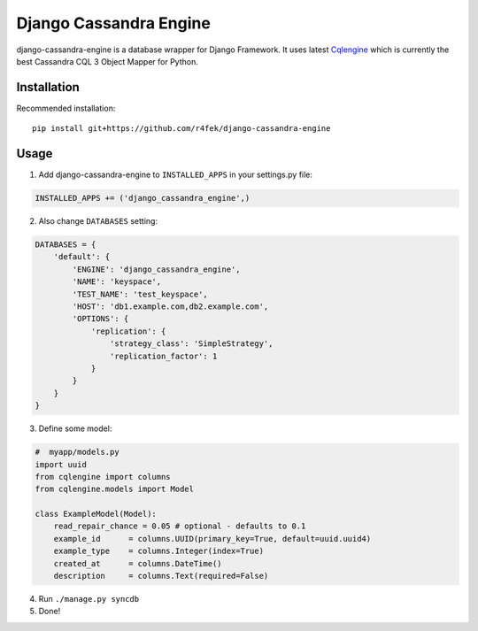 Django Cassandra Engine
=======================

django-cassandra-engine is a database wrapper for Django Framework.
It uses latest `Cqlengine <https://github.com/cqlengine/cqlengine>`_ which is currently the best Cassandra CQL 3 Object Mapper for Python.

Installation
------------

Recommended installation::

  pip install git+https://github.com/r4fek/django-cassandra-engine
  

Usage
-----

1. Add django-cassandra-engine to ``INSTALLED_APPS`` in your settings.py file::

.. code:: python

   INSTALLED_APPS += ('django_cassandra_engine',)
   
2. Also change ``DATABASES`` setting:

.. code:: python

   DATABASES = {
       'default': {
           'ENGINE': 'django_cassandra_engine',
           'NAME': 'keyspace',
           'TEST_NAME': 'test_keyspace',
           'HOST': 'db1.example.com,db2.example.com',
           'OPTIONS': {
               'replication': {
                   'strategy_class': 'SimpleStrategy',
                   'replication_factor': 1
               }
           }
       }  
   }

3. Define some model:

.. code:: python

   #  myapp/models.py
   import uuid
   from cqlengine import columns
   from cqlengine.models import Model

   class ExampleModel(Model):
       read_repair_chance = 0.05 # optional - defaults to 0.1
       example_id      = columns.UUID(primary_key=True, default=uuid.uuid4)
       example_type    = columns.Integer(index=True)
       created_at      = columns.DateTime()
       description     = columns.Text(required=False)

4. Run ``./manage.py syncdb``
5. Done!
